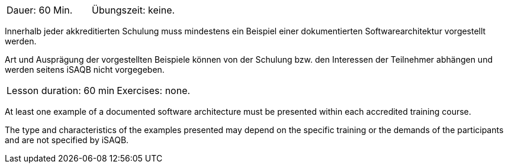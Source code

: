 

// tag::DE[]
|===
| Dauer: 60 Min. | Übungszeit: keine.
|===

Innerhalb jeder akkreditierten Schulung muss mindestens ein Beispiel einer dokumentierten Softwarearchitektur vorgestellt werden.

Art und Ausprägung der vorgestellten Beispiele können von der Schulung bzw. den Interessen der Teilnehmer abhängen und werden seitens iSAQB nicht vorgegeben.

// end::DE[]


// tag::EN[]
|===
| Lesson duration: 60 min | Exercises: none.
|===

At least one example of a documented software architecture must be presented within each accredited training course.

The type and characteristics of the examples presented may depend on the specific training or the demands of the participants and are not specified by iSAQB.

// end::EN[]

// tag::REMARK[]
// end::REMARK[]
